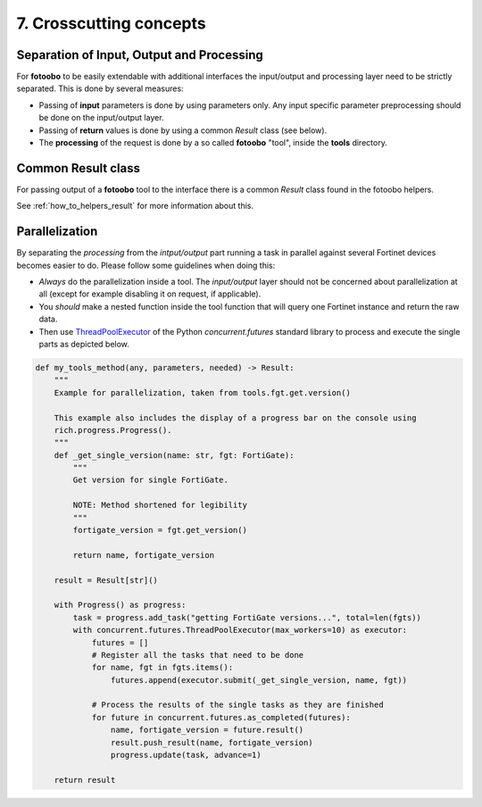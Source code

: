 .. Chapter eight according to https://arc42.org/overview

.. _CrosscuttingConcepts:


7. Crosscutting concepts
========================

Separation of Input, Output and Processing
------------------------------------------

For **fotoobo** to be easily extendable with additional interfaces the input/output and processing
layer need to be strictly separated. This is done by several measures:

- Passing of **input** parameters is done by using parameters only. Any input specific parameter
  preprocessing should be done on the input/output layer.
- Passing of **return** values is done by using a common `Result` class (see below).
- The **processing** of the request is done by a so called **fotoobo** "tool", inside the **tools**
  directory.


Common Result class
-------------------

For passing output of a **fotoobo** tool to the interface there is a common `Result` class found
in the fotoobo helpers.

See :ref:`how_to_helpers_result` for more information about this.


Parallelization
---------------

By separating the *processing* from the *intput/output* part running a task in parallel against
several Fortinet devices becomes easier to do. Please follow some guidelines when doing this:

- *Always* do the parallelization inside a tool. The *input/output* layer should not be concerned
  about parallelization at all (except for example disabling it on request, if applicable).
- You *should* make a nested function inside the tool function that will query one Fortinet instance
  and return the raw data.
- Then use `ThreadPoolExecutor <https://docs.python.org/3/library/concurrent.futures.html#threadpoolexecutor>`_
  of the Python `concurrent.futures` standard library to process and execute the single parts as
  depicted below.


.. code-block:: python

    def my_tools_method(any, parameters, needed) -> Result:
        """
        Example for parallelization, taken from tools.fgt.get.version()

        This example also includes the display of a progress bar on the console using
        rich.progress.Progress().
        """
        def _get_single_version(name: str, fgt: FortiGate):
            """
            Get version for single FortiGate.

            NOTE: Method shortened for legibility
            """
            fortigate_version = fgt.get_version()

            return name, fortigate_version

        result = Result[str]()

        with Progress() as progress:
            task = progress.add_task("getting FortiGate versions...", total=len(fgts))
            with concurrent.futures.ThreadPoolExecutor(max_workers=10) as executor:
                futures = []
                # Register all the tasks that need to be done
                for name, fgt in fgts.items():
                    futures.append(executor.submit(_get_single_version, name, fgt))

                # Process the results of the single tasks as they are finished
                for future in concurrent.futures.as_completed(futures):
                    name, fortigate_version = future.result()
                    result.push_result(name, fortigate_version)
                    progress.update(task, advance=1)

        return result
